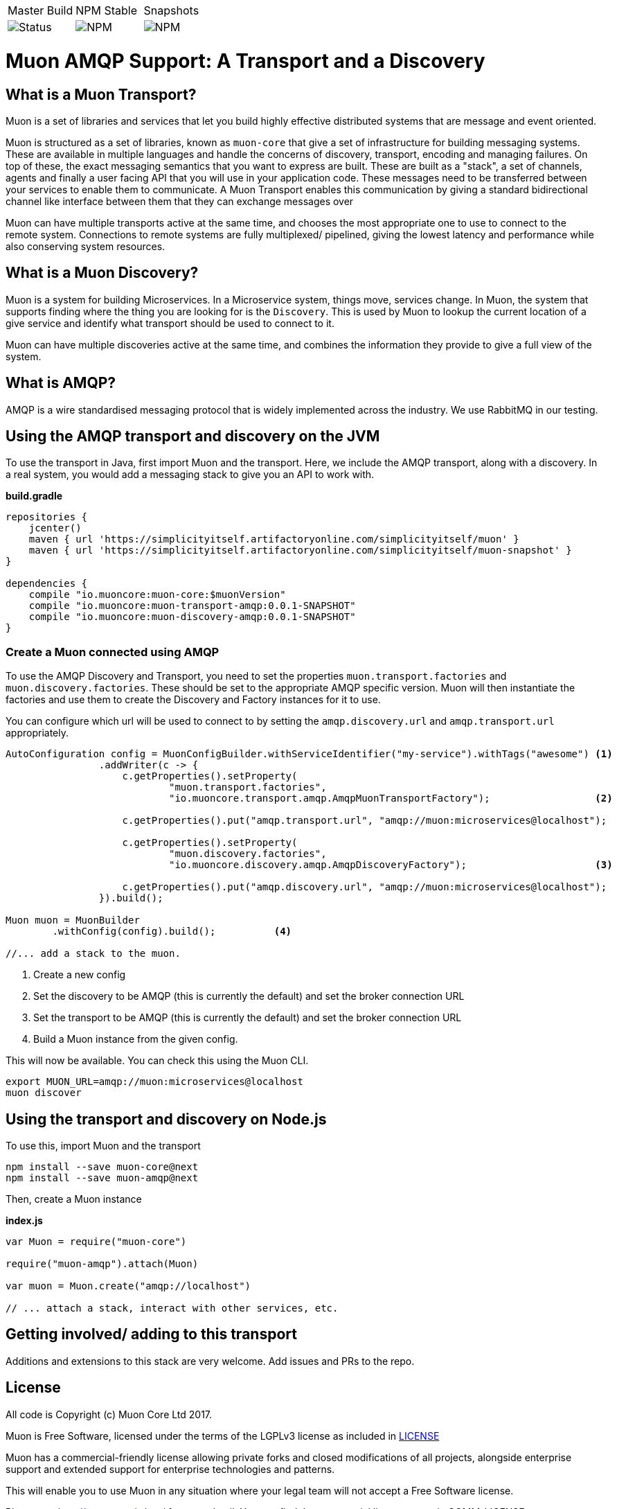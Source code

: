 |===
| Master Build | NPM Stable | Snapshots
| image:https://img.shields.io/teamcity/http/teamcity.simplicityitself.com/e/OpenSource_MuonReleases_TransportsDiscoveries_AmqpSnapshot.svg[Status]
| image:https://img.shields.io/npm/v/muon-amqp.svg[NPM]
| image:https://img.shields.io/npm/v/muon-amqp/next.svg[NPM]
|===

# Muon AMQP Support: A Transport and a Discovery

## What is a Muon Transport?

Muon is a set of libraries and services that let you build highly effective distributed systems that are message and event oriented.

Muon is structured as a set of libraries, known as `muon-core` that give a set of infrastructure for building messaging systems. These are available in multiple languages and handle the concerns of discovery, transport, encoding and managing failures. On top of these, the exact messaging semantics that you want to express are built. These are built as a "stack", a set of channels, agents and finally a user facing API that you will use in your application code. These messages need to be transferred between your services to enable them to communicate. A Muon Transport enables this communication by giving a standard bidirectional channel like interface between them that they can exchange messages over

Muon can have multiple transports active at the same time, and chooses the most appropriate one to use to connect to the remote system. Connections to remote systems are fully multiplexed/ pipelined, giving the lowest latency and performance while also conserving system resources.

## What is a Muon Discovery?

Muon is a system for building Microservices. In a Microservice system, things move, services change. In Muon, the system that supports finding where the thing you are looking for is the `Discovery`. This is used by Muon to lookup the current location of a give service and identify what transport should be used to connect to it.

Muon can have multiple discoveries active at the same time, and combines the information they provide to give a full view of the system.

## What is AMQP?

AMQP is a wire standardised messaging protocol that is widely implemented across the industry. We use RabbitMQ in our testing.

## Using the AMQP transport and discovery on the JVM

To use the transport in Java, first import Muon and the transport. Here, we include the AMQP transport, along with a discovery. In a real system, you would add a messaging stack to give you an API to work with.

*build.gradle*
[source, groovy]
----
repositories {
    jcenter()
    maven { url 'https://simplicityitself.artifactoryonline.com/simplicityitself/muon' }
    maven { url 'https://simplicityitself.artifactoryonline.com/simplicityitself/muon-snapshot' }
}

dependencies {
    compile "io.muoncore:muon-core:$muonVersion"
    compile "io.muoncore:muon-transport-amqp:0.0.1-SNAPSHOT"
    compile "io.muoncore:muon-discovery-amqp:0.0.1-SNAPSHOT"
}
----

### Create a Muon connected using AMQP

To use the AMQP Discovery and Transport, you need to set the properties `muon.transport.factories` and `muon.discovery.factories`. These should be set to the appropriate AMQP specific version. Muon will then instantiate the factories and use them to create the Discovery and Factory instances for it to use.

You can configure which url will be used to connect to by setting the `amqp.discovery.url` and `amqp.transport.url` appropriately.

[source, java]
----

AutoConfiguration config = MuonConfigBuilder.withServiceIdentifier("my-service").withTags("awesome") <1>
                .addWriter(c -> {
                    c.getProperties().setProperty(
                            "muon.transport.factories",
                            "io.muoncore.transport.amqp.AmqpMuonTransportFactory");                  <2>

                    c.getProperties().put("amqp.transport.url", "amqp://muon:microservices@localhost");

                    c.getProperties().setProperty(
                            "muon.discovery.factories",
                            "io.muoncore.discovery.amqp.AmqpDiscoveryFactory");                      <3>

                    c.getProperties().put("amqp.discovery.url", "amqp://muon:microservices@localhost");
                }).build();

Muon muon = MuonBuilder
        .withConfig(config).build();          <4>

//... add a stack to the muon.

----
<1> Create a new config
<2> Set the discovery to be AMQP (this is currently the default) and set the broker connection URL
<3> Set the transport to be AMQP (this is currently the default) and set the broker connection URL
<4> Build a Muon instance from the given config.

This will now be available. You can check this using the Muon CLI.

```
export MUON_URL=amqp://muon:microservices@localhost
muon discover
```

## Using the transport and discovery on Node.js

To use this, import Muon and the transport

```
npm install --save muon-core@next
npm install --save muon-amqp@next
```

Then, create a Muon instance

*index.js*
[source, javascript]
----

var Muon = require("muon-core")

require("muon-amqp").attach(Muon)

var muon = Muon.create("amqp://localhost")

// ... attach a stack, interact with other services, etc.


----

## Getting involved/ adding to this transport

Additions and extensions to this stack are very welcome. Add issues and PRs to the repo.

## License

All code is Copyright (c) Muon Core Ltd 2017.

Muon is Free Software, licensed under the terms of
the LGPLv3 license as included in link:LICENSE[]

Muon has a commercial-friendly license allowing private forks and closed modifications of all projects, alongside enterprise support and extended support for enterprise technologies and patterns.

This will enable you to use Muon in any situation where your legal team will not accept a Free Software license.

Please see http://muoncore.io/pro/ for more detail.  You can find the commercial license terms in COMM-LICENSE.
